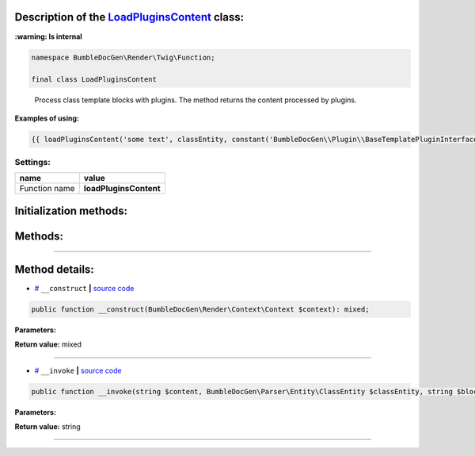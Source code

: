 .. raw:: html

 <embed> <a href="/docs/readme.rst">BumbleDocGen</a> <b>/</b> <a href="/docs/4.pluginSystem/index.rst">Plugin system</a> <b>/</b> LoadPluginsContent</embed>


Description of the `LoadPluginsContent </BumbleDocGen/Render/Twig/Function/LoadPluginsContent.php>`_ class:
-----------------------




**:warning: Is internal** 

.. code-block:: php

    namespace BumbleDocGen\Render\Twig\Function;

    final class LoadPluginsContent


..

        Process class template blocks with plugins\. The method returns the content processed by plugins\.


**Examples of using:**

.. code-block:: php

        {{ loadPluginsContent('some text', classEntity, constant('BumbleDocGen\\Plugin\\BaseTemplatePluginInterface::BLOCK_AFTER_HEADER')) }}






Settings:
=======================

==============  ================
name            value
==============  ================
Function name   **loadPluginsContent**
==============  ================



Initialization methods:
-----------------------



.. raw:: html

  <ol>
                <li><a href="#m-construct">__construct</a> </li>
        </ol>

Methods:
-----------------------



.. raw:: html

  <ol>
                <li><a href="#m-invoke">__invoke</a> </li>
        </ol>










--------------------




Method details:
-----------------------



.. _m-construct:

* `# <m-construct_>`_  ``__construct``   **|** `source code </BumbleDocGen/Render/Twig/Function/LoadPluginsContent.php#L23>`_
.. code-block:: php

        public function __construct(BumbleDocGen\Render\Context\Context $context): mixed;




**Parameters:**

.. raw:: html

    <table>
    <thead>
    <tr>
        <th>Name</th>
        <th>Type</th>
        <th>Description</th>
    </tr>
    </thead>
    <tbody>
            <tr>
            <td>$context</td>
            <td><a href='/docs/4.pluginSystem/_Classes/Context.rst'>BumbleDocGen\Render\Context\Context</a></td>
            <td>Render context</td>
        </tr>
        </tbody>
    </table>


**Return value:** mixed

________

.. _m-invoke:

* `# <m-invoke_>`_  ``__invoke``   **|** `source code </BumbleDocGen/Render/Twig/Function/LoadPluginsContent.php#L33>`_
.. code-block:: php

        public function __invoke(string $content, BumbleDocGen\Parser\Entity\ClassEntity $classEntity, string $blockType): string;




**Parameters:**

.. raw:: html

    <table>
    <thead>
    <tr>
        <th>Name</th>
        <th>Type</th>
        <th>Description</th>
    </tr>
    </thead>
    <tbody>
            <tr>
            <td>$content</td>
            <td>string</td>
            <td>Content to be processed by plugins</td>
        </tr>
            <tr>
            <td>$classEntity</td>
            <td><a href='/docs/4.pluginSystem/_Classes/ClassEntity.rst'>BumbleDocGen\Parser\Entity\ClassEntity</a></td>
            <td>The entity for which we process the content block</td>
        </tr>
            <tr>
            <td>$blockType</td>
            <td>string</td>
            <td>Content block type. @see BaseTemplatePluginInterface::BLOCK_*</td>
        </tr>
        </tbody>
    </table>


**Return value:** string

________



